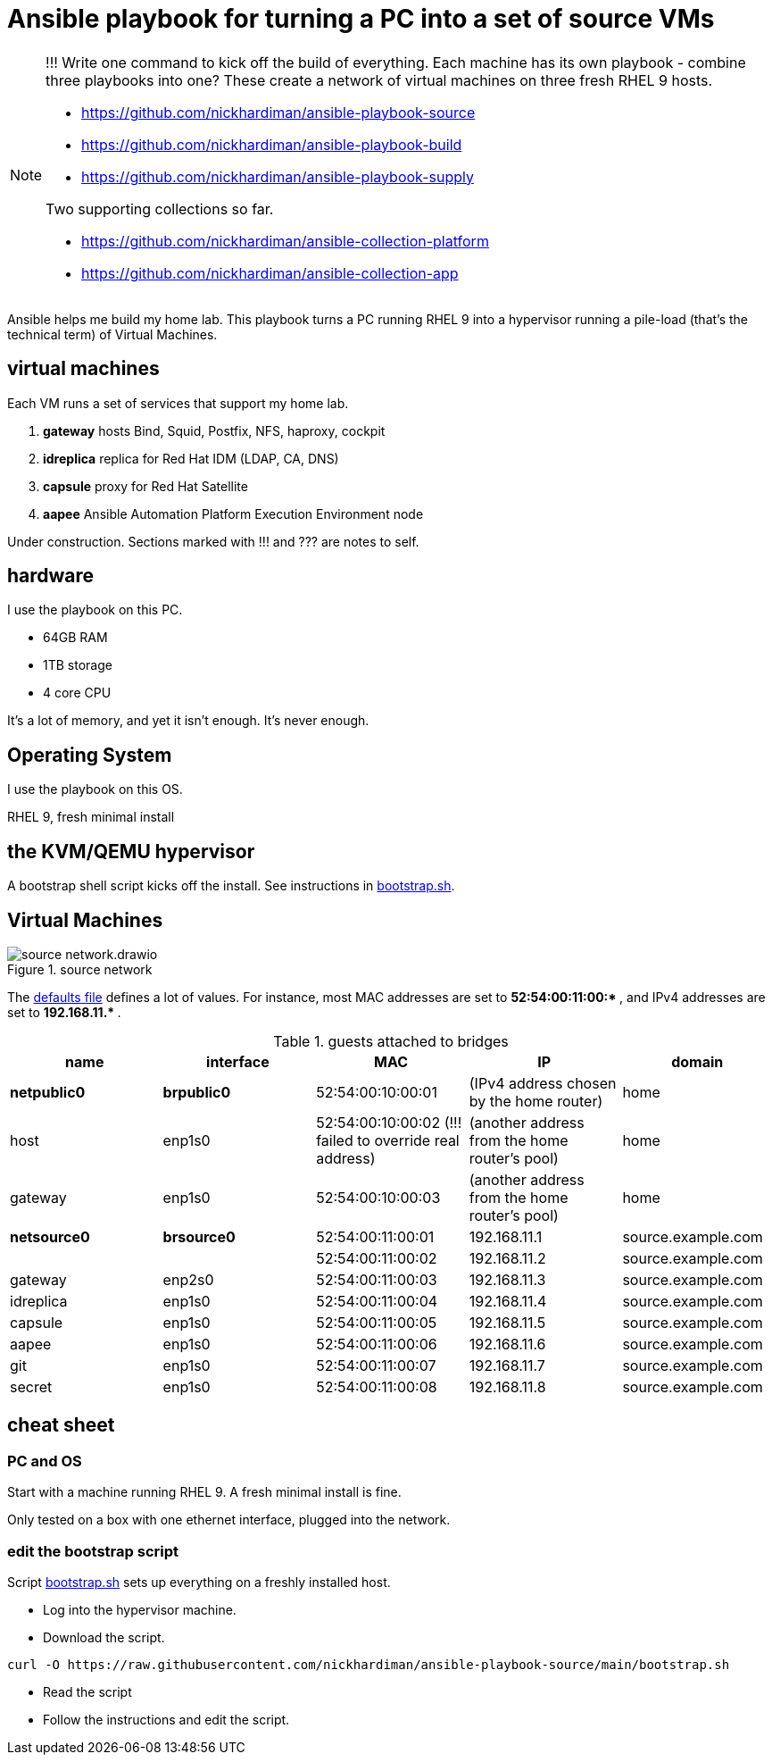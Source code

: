 = Ansible playbook for turning a PC into a set of source VMs

[NOTE] 
====
!!! 
Write one command to kick off the build of everything.
Each machine has its own playbook - combine three playbooks into one?
These create a network of virtual machines on three fresh RHEL 9 hosts.

* https://github.com/nickhardiman/ansible-playbook-source
* https://github.com/nickhardiman/ansible-playbook-build
* https://github.com/nickhardiman/ansible-playbook-supply

Two supporting collections so far. 

* https://github.com/nickhardiman/ansible-collection-platform
* https://github.com/nickhardiman/ansible-collection-app
====

Ansible helps me build my home lab. 
This playbook turns a PC running RHEL 9 into a hypervisor running a pile-load (that's the technical term) of Virtual Machines. 

== virtual machines 

Each VM runs a set of services that support my home lab. 

. *gateway* hosts Bind, Squid, Postfix, NFS, haproxy, cockpit
. *idreplica* replica for Red Hat IDM (LDAP, CA, DNS)
. *capsule* proxy for Red Hat Satellite
. *aapee* Ansible Automation Platform Execution Environment node

Under construction. Sections marked with !!! and ??? are notes to self. 


== hardware

I use the playbook on this PC. 

* 64GB RAM 
* 1TB storage
* 4 core CPU

It's a lot of memory, and yet it isn't enough. 
It's never enough. 


== Operating System

I use the playbook on this OS. 

RHEL 9, fresh minimal install


== the KVM/QEMU hypervisor 

A bootstrap shell script kicks off the install. 
See instructions in 
https://github.com/nickhardiman/ansible-playbook-source/blob/main/bootstrap.sh[bootstrap.sh].



== Virtual Machines

image::source-network.drawio.png[title="source network"] 

The https://github.com/nickhardiman/ansible-playbook-source/blob/main/group_vars/all/main.yml[defaults file] defines a lot of values. 
For instance, most 
MAC addresses are set to ** 52:54:00:11:00:* **,  and 
IPv4 addresses are set to ** 192.168.11.* **. 

.guests attached to bridges
[%header,format=csv]
|===
name,         interface, MAC,               IP,              domain
*netpublic0*,    *brpublic0*, 52:54:00:10:00:01, (IPv4 address chosen by the home router),     home
host,              enp1s0,    52:54:00:10:00:02 (!!! failed to override real address), (another address from the home router's pool),     home
gateway,           enp1s0,    52:54:00:10:00:03, (another address from the home router's pool),     home

*netsource0*,    *brsource0*, 52:54:00:11:00:01, 192.168.11.1,   source.example.com
         ,              ,     52:54:00:11:00:02, 192.168.11.2,   source.example.com
gateway,          enp2s0,     52:54:00:11:00:03, 192.168.11.3,   source.example.com
idreplica,        enp1s0,     52:54:00:11:00:04, 192.168.11.4,   source.example.com
capsule,          enp1s0,     52:54:00:11:00:05, 192.168.11.5,   source.example.com
aapee,            enp1s0,     52:54:00:11:00:06, 192.168.11.6,   source.example.com
git,              enp1s0,     52:54:00:11:00:07, 192.168.11.7,   source.example.com
secret,           enp1s0,     52:54:00:11:00:08, 192.168.11.8,   source.example.com
|===


== cheat sheet


=== PC and OS

Start with a machine running RHEL 9. 
A fresh minimal install is fine. 

Only tested on a box with one ethernet interface, plugged into the network.


=== edit the bootstrap script

Script 
https://github.com/nickhardiman/ansible-playbook-source/blob/main/bootstrap.sh[bootstrap.sh] 
sets up everything on a freshly installed host. 

* Log into the hypervisor machine.
* Download the script.

[source,shell]
....
curl -O https://raw.githubusercontent.com/nickhardiman/ansible-playbook-source/main/bootstrap.sh
....

* Read the script 
* Follow the instructions and edit the script.


